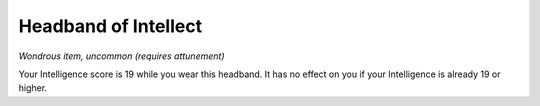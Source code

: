 
.. _srd_Headband-of-Intellect:

Headband of Intellect
------------------------------------------------------


*Wondrous item, uncommon (requires attunement)*

Your Intelligence score is 19 while you wear this headband. It has no
effect on you if your Intelligence is already 19 or higher.

